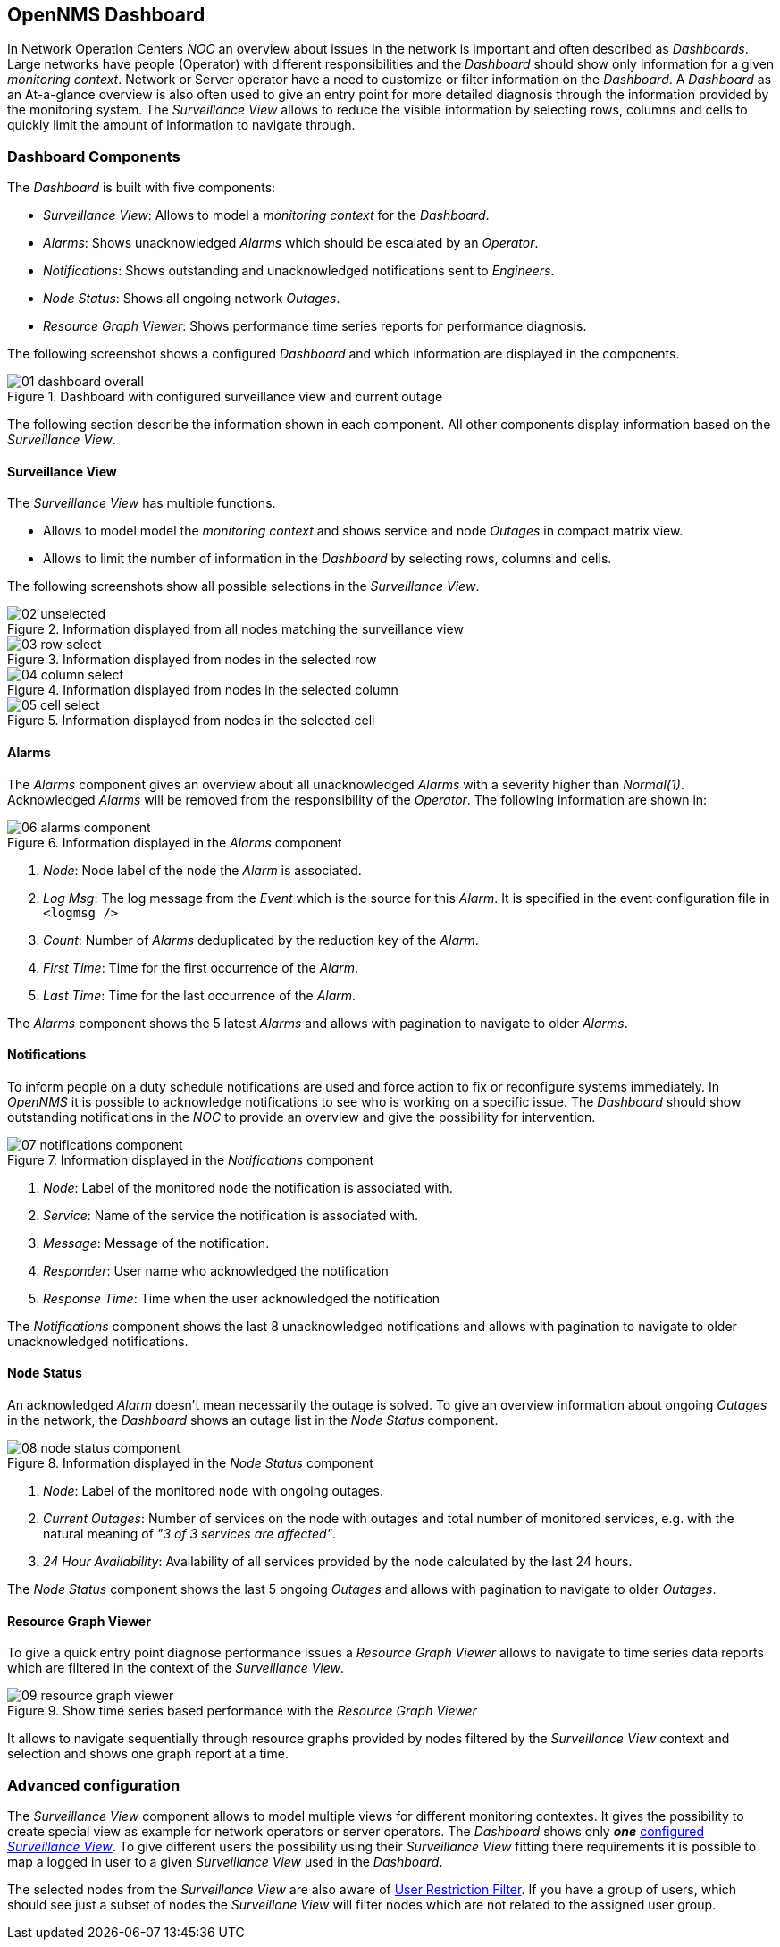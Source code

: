 
:imagesdir: ../images

[[user-guide-dashboard]]
== OpenNMS Dashboard

In Network Operation Centers _NOC_ an overview about issues in the network is important and often described as _Dashboards_.
Large networks have people (Operator) with different responsibilities and the _Dashboard_ should show only information for a given _monitoring context_.
Network or Server operator have a need to customize or filter information on the _Dashboard_.
A _Dashboard_ as an At-a-glance overview is also often used to give an entry point for more detailed diagnosis through the information provided by the monitoring system.
The _Surveillance View_ allows to reduce the visible information by selecting rows, columns and cells to quickly limit the amount of information to navigate through.

[[user-guide-dashboard-components]]
=== Dashboard Components

The _Dashboard_ is built with five components:

* _Surveillance View_: Allows to model a _monitoring context_ for the _Dashboard_.
* _Alarms_: Shows unacknowledged _Alarms_ which should be escalated by an _Operator_.
* _Notifications_: Shows outstanding and unacknowledged notifications sent to _Engineers_.
* _Node Status_: Shows all ongoing network _Outages_.
* _Resource Graph Viewer_: Shows performance time series reports for performance diagnosis.

The following screenshot shows a configured _Dashboard_ and which information are displayed in the components.

.Dashboard with configured surveillance view and current outage
image::dashboard/01_dashboard-overall.png[]

The following section describe the information shown in each component.
All other components display information based on the _Surveillance View_.

[[user-guide-dashboard-surveillance-view]]
==== Surveillance View

The _Surveillance View_ has multiple functions.

* Allows to model model the _monitoring context_ and shows service and node _Outages_ in compact matrix view.
* Allows to limit the number of information in the _Dashboard_ by selecting rows, columns and cells.

The following screenshots show all possible selections in the _Surveillance View_.

.Information displayed from all nodes matching the surveillance view
image::dashboard/02_unselected.png[]

.Information displayed from nodes in the selected row
image::dashboard/03_row-select.png[]

.Information displayed from nodes in the selected column
image::dashboard/04_column-select.png[]

.Information displayed from nodes in the selected cell
image::dashboard/05_cell-select.png[]

[[user-guide-dashboard-alarms]]
==== Alarms

The _Alarms_ component gives an overview about all unacknowledged _Alarms_ with a severity higher than _Normal(1)_.
Acknowledged _Alarms_ will be removed from the responsibility of the _Operator_.
The following information are shown in:

.Information displayed in the _Alarms_ component
image::dashboard/06_alarms-component.png[]

1. _Node_: Node label of the node the _Alarm_ is associated.
2. _Log Msg_: The log message from the _Event_ which is the source for this _Alarm_. It is specified in the event configuration file in `<logmsg />`
3. _Count_: Number of _Alarms_ deduplicated by the reduction key of the _Alarm_.
4. _First Time_: Time for the first occurrence of the _Alarm_.
5. _Last Time_: Time for the last occurrence of the _Alarm_.

The _Alarms_ component shows the 5 latest _Alarms_ and allows with pagination to navigate to older _Alarms_.

[[user-guide-dashboard-notifications]]
==== Notifications

To inform people on a duty schedule notifications are used and force action to fix or reconfigure systems immediately.
In _OpenNMS_ it is possible to acknowledge notifications to see who is working on a specific issue.
The _Dashboard_ should show outstanding notifications in the _NOC_ to provide an overview and give the possibility for intervention.

.Information displayed in the _Notifications_ component
image::dashboard/07_notifications-component.png[]

1. _Node_: Label of the monitored node the notification is associated with.
2. _Service_: Name of the service the notification is associated with.
3. _Message_: Message of the notification.
4. _Responder_: User name who acknowledged the notification
5. _Response Time_: Time when the user acknowledged the notification

The _Notifications_ component shows the last 8 unacknowledged notifications and allows with pagination to navigate to older unacknowledged notifications.

[[user-guide-dashboard-node-status]]
==== Node Status

An acknowledged _Alarm_ doesn't mean necessarily the outage is solved.
To give an overview information about ongoing _Outages_ in the network, the _Dashboard_ shows an outage list in the _Node Status_ component.

.Information displayed in the _Node Status_ component
image::dashboard/08_node-status-component.png[]

1. _Node_: Label of the monitored node with ongoing outages.
2. _Current Outages_: Number of services on the node with outages and total number of monitored services, e.g. with the natural meaning of _"3 of 3 services are affected"_.
3. _24 Hour Availability_: Availability of all services provided by the node calculated by the last 24 hours.

The _Node Status_ component shows the last 5 ongoing _Outages_ and allows with pagination to navigate to older _Outages_.

[[user-guide-dashboard-resource-graph-viewer]]
==== Resource Graph Viewer

To give a quick entry point diagnose performance issues a _Resource Graph Viewer_ allows to navigate to time series data reports which are filtered in the context of the _Surveillance View_.

.Show time series based performance with the _Resource Graph Viewer_
image::dashboard/09_resource-graph-viewer.png[]

It allows to navigate sequentially through resource graphs provided by nodes filtered by the _Surveillance View_ context and selection and shows one graph report at a time.

[[user-guide-dashboard-advanced-configuration]]
=== Advanced configuration

The _Surveillance View_ component allows to model multiple views for different monitoring contextes.
It gives the possibility to create special view as example for network operators or server operators.
The _Dashboard_ shows only *_one_* link:http://www.opennms.org/wiki/Dashboard[configured _Surveillance View_].
To give different users the possibility using their _Surveillance View_ fitting there requirements it is possible to map a logged in user to a given _Surveillance View_ used in the _Dashboard_.

The selected nodes from the _Surveillance View_ are also aware of link:http://www.opennms.org/wiki/User_Restriction_Filters[User Restriction Filter].
If you have a group of users, which should see just a subset of nodes the _Surveillane View_ will filter nodes which are not related to the assigned user group.
